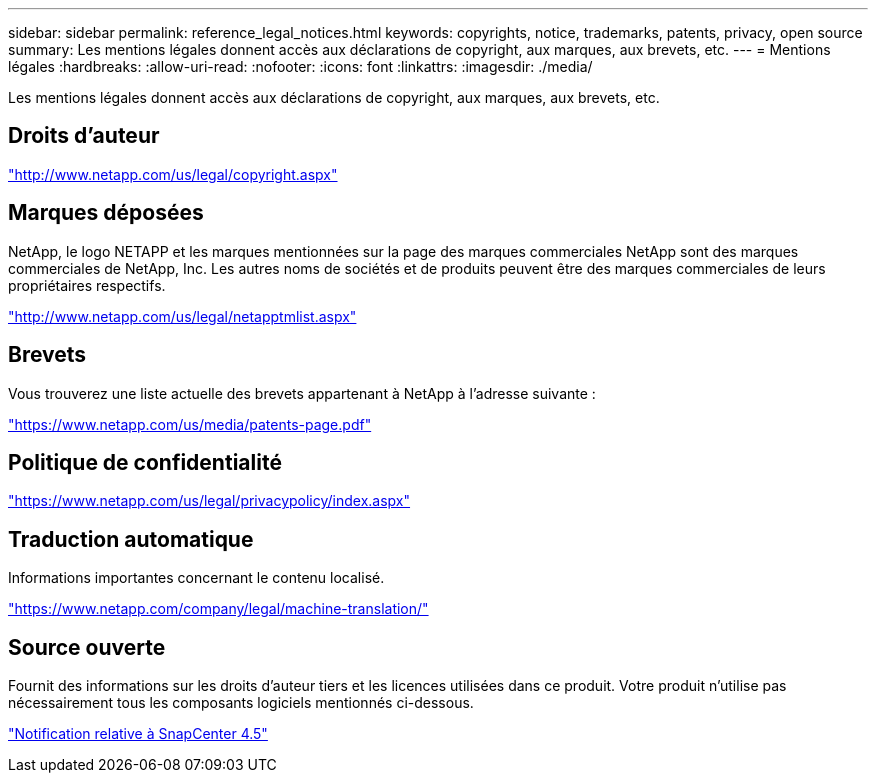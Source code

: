 ---
sidebar: sidebar 
permalink: reference_legal_notices.html 
keywords: copyrights, notice, trademarks, patents, privacy, open source 
summary: Les mentions légales donnent accès aux déclarations de copyright, aux marques, aux brevets, etc. 
---
= Mentions légales
:hardbreaks:
:allow-uri-read: 
:nofooter: 
:icons: font
:linkattrs: 
:imagesdir: ./media/


[role="lead"]
Les mentions légales donnent accès aux déclarations de copyright, aux marques, aux brevets, etc.



== Droits d'auteur

http://www.netapp.com/us/legal/copyright.aspx["http://www.netapp.com/us/legal/copyright.aspx"]



== Marques déposées

NetApp, le logo NETAPP et les marques mentionnées sur la page des marques commerciales NetApp sont des marques commerciales de NetApp, Inc. Les autres noms de sociétés et de produits peuvent être des marques commerciales de leurs propriétaires respectifs.

http://www.netapp.com/us/legal/netapptmlist.aspx["http://www.netapp.com/us/legal/netapptmlist.aspx"]



== Brevets

Vous trouverez une liste actuelle des brevets appartenant à NetApp à l'adresse suivante :

https://www.netapp.com/us/media/patents-page.pdf["https://www.netapp.com/us/media/patents-page.pdf"]



== Politique de confidentialité

https://www.netapp.com/us/legal/privacypolicy/index.aspx["https://www.netapp.com/us/legal/privacypolicy/index.aspx"]



== Traduction automatique

Informations importantes concernant le contenu localisé.

https://www.netapp.com/company/legal/machine-translation/["https://www.netapp.com/company/legal/machine-translation/"]



== Source ouverte

Fournit des informations sur les droits d'auteur tiers et les licences utilisées dans ce produit. Votre produit n'utilise pas nécessairement tous les composants logiciels mentionnés ci-dessous.

https://library.netapp.com/ecm/ecm_download_file/ECMLP2877145["Notification relative à SnapCenter 4.5"^]
